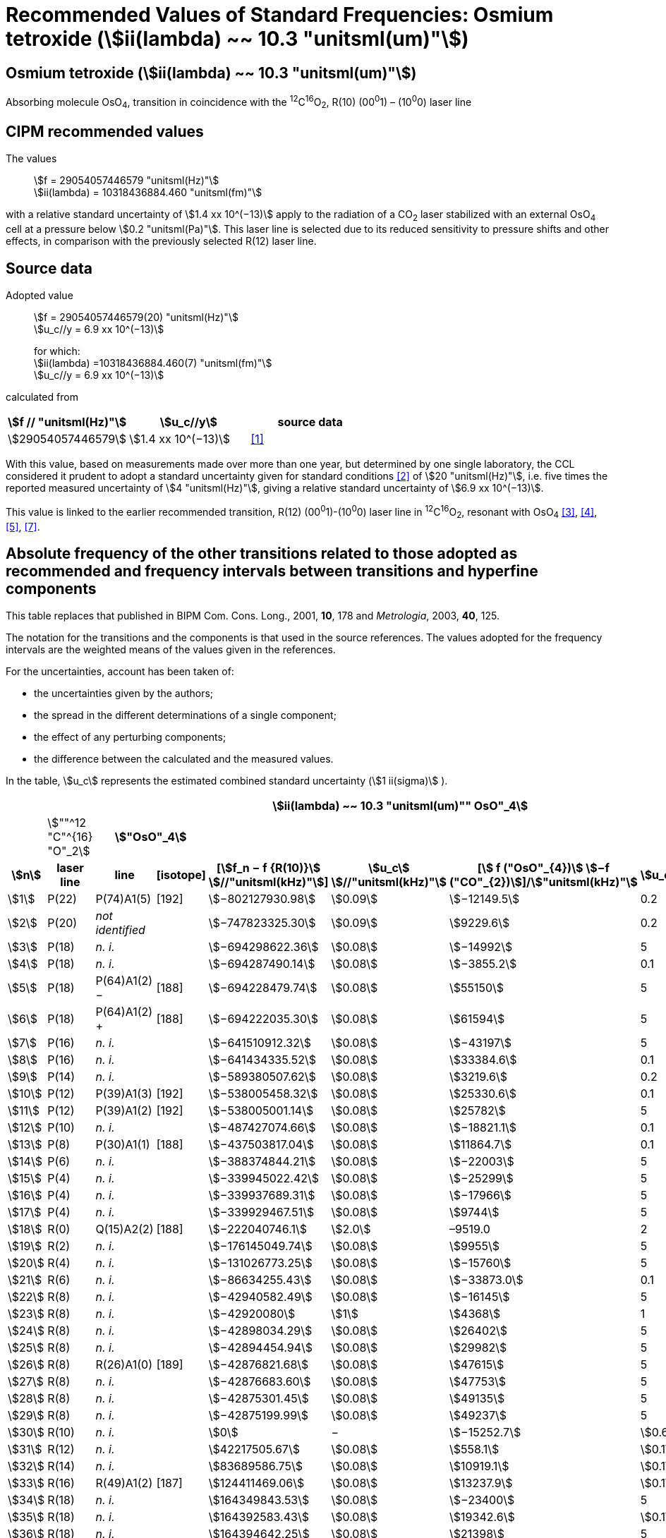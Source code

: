 = Recommended Values of Standard Frequencies: Osmium tetroxide (stem:[ii(lambda) ~~ 10.3 "unitsml(um)"])
:appendix-id: 2
:partnumber: 2.26
:edition: 9
:copyright-year: 2003
:language: en
:docnumber: SI MEP M REC 10.3mum
:title-appendix-en: Recommended values of standard frequencies for applications including the practical realization of the metre and secondary representations of the second
:title-appendix-fr: Valeurs recommandées des fréquences étalons destinées à la mise en pratique de la définition du mètre et aux représentations secondaires de la seconde
:title-part-en: Osmium tetroxide (stem:[ii(lambda) ~~ 10.3 "unitsml(um)"])
:title-part-fr: Osmium tetroxide (stem:[ii(lambda) ~~ 10.3 "unitsml(um)"])
:title-en: The International System of Units
:title-fr: Le système international d’unités
:doctype: mise-en-pratique
:committee-acronym: CCL-CCTF-WGFS
:committee-en: CCL-CCTF Frequency Standards Working Group
:si-aspect: m_c_deltanu
:docstage: in-force
:confirmed-date:
:revdate:
:docsubstage: 60
:imagesdir: images
:mn-document-class: bipm
:mn-output-extensions: xml,html,pdf,rxl
:local-cache-only:
:data-uri-image:

== Osmium tetroxide (stem:[ii(lambda) ~~ 10.3 "unitsml(um)"])

Absorbing molecule OsO~4~, transition in coincidence with the ^12^C^16^O~2~, R(10) (00^0^1) – (10^0^0) laser line

== CIPM recommended values

The values:: stem:[f = 29054057446579 "unitsml(Hz)"] +
stem:[ii(lambda) = 10318436884.460 "unitsml(fm)"]

with a relative standard uncertainty of stem:[1.4 xx 10^(−13)] apply to the radiation of a CO~2~ laser stabilized with an external OsO~4~ cell at a pressure below stem:[0.2 "unitsml(Pa)"]. This laser line is selected due to its reduced sensitivity to pressure shifts and other effects, in comparison with the previously selected R(12) laser line.

== Source data

Adopted value:: stem:[f = 29054057446579(20) "unitsml(Hz)"] +
stem:[u_c//y = 6.9 xx 10^(−13)]
+
for which: +
stem:[ii(lambda) =10318436884.460(7) "unitsml(fm)"] +
stem:[u_c//y = 6.9 xx 10^(−13)]

calculated from

[%unnumbered]
|===
h| stem:[f // "unitsml(Hz)"] h| stem:[u_c//y] h| source data

| stem:[29054057446579] | stem:[1.4 xx 10^(−13)] | <<daussy>>
|===

With this value, based on measurements made over more than one year, but determined by one single laboratory, the CCL considered it prudent to adopt a standard uncertainty given for standard conditions <<rovera>> of stem:[20 "unitsml(Hz)"], i.e. five times the reported measured uncertainty of stem:[4 "unitsml(Hz)"], giving a relative standard uncertainty of stem:[6.9 xx 10^(−13)].

This value is linked to the earlier recommended transition, R(12) (00^0^1)-(10^0^0) laser line in ^12^C^16^O~2~, resonant with OsO~4~ <<clairon3>>, <<clairon4>>, <<acef5>>, <<ci2002>>.

== Absolute frequency of the other transitions related to those adopted as recommended and frequency intervals between transitions and hyperfine components

This table replaces that published in BIPM Com. Cons. Long., 2001, *10*, 178 and _Metrologia_, 2003, *40*, 125.

The notation for the transitions and the components is that used in the source references. The values adopted for the frequency intervals are the weighted means of the values given in the references.

For the uncertainties, account has been taken of:

* the uncertainties given by the authors;
* the spread in the different determinations of a single component;
* the effect of any perturbing components;
* the difference between the calculated and the measured values.

In the table, stem:[u_c] represents the estimated combined standard uncertainty (stem:[1 ii(sigma)] ).

[%unnumbered]
|===
8+h| stem:[ii(lambda) ~~ 10.3 "unitsml(um)"" OsO"_4]
| | stem:[""^12 "C"^{16} "O"_2] 2+h| stem:["OsO"_4] | | | |
h| stem:[n] h| laser line h| line h| [isotope] h| [stem:[f_n − f {R(10)}] stem:[//"unitsml(kHz)"]] h| stem:[u_c] stem:[//"unitsml(kHz)"] h| [stem:[ f ("OsO"_{4})] stem:[−f ("CO"_{2})]]/stem:["unitsml(kHz)"] h| stem:[u_c]/stem:["unitsml(kHz)"]

| stem:[1] | P(22) | P(74)A1(5) | [192] | stem:[−802127930.98] | stem:[0.09] | stem:[−12149.5] | 0.2
| stem:[2] | P(20) | _not identified_ | | stem:[−747823325.30] | stem:[0.09] | stem:[9229.6] | 0.2
| stem:[3] | P(18) | _n. i._ | | stem:[−694298622.36] | stem:[0.08] | stem:[−14992] | 5
| stem:[4] | P(18) | _n. i._ | | stem:[−694287490.14] | stem:[0.08] | stem:[−3855.2] | 0.1
| stem:[5] | P(18) | P(64)A1(2) − | [188] | stem:[−694228479.74] | stem:[0.08] | stem:[55150] | 5
| stem:[6] | P(18) | P(64)A1(2) pass:[+] | [188] | stem:[−694222035.30] | stem:[0.08] | stem:[61594] | 5
| stem:[7] | P(16) | _n. i._ | | stem:[−641510912.32] | stem:[0.08] | stem:[−43197] | 5
| stem:[8] | P(16) | _n. i._ | | stem:[−641434335.52] | stem:[0.08] | stem:[33384.6] | 0.1
| stem:[9] | P(14) | _n. i._ | | stem:[−589380507.62] | stem:[0.08] | stem:[3219.6] | 0.2
| stem:[10] | P(12) | P(39)A1(3) | [192] | stem:[−538005458.32] | stem:[0.08] | stem:[25330.6] | 0.1
| stem:[11] | P(12) | P(39)A1(2) | [192] | stem:[−538005001.14] | stem:[0.08] | stem:[25782] | 5
| stem:[12] | P(10) | _n. i._ | | stem:[−487427074.66] | stem:[0.08] | stem:[−18821.1] | 0.1
| stem:[13] | P(8) | P(30)A1(1) | [188] | stem:[−437503817.04] | stem:[0.08] | stem:[11864.7] | 0.1
| stem:[14] | P(6) | _n. i._ | | stem:[−388374844.21] | stem:[0.08] | stem:[−22003] | 5
| stem:[15] | P(4) | _n. i._ | | stem:[−339945022.42] | stem:[0.08] | stem:[−25299] | 5
| stem:[16] | P(4) | _n. i._ | | stem:[−339937689.31] | stem:[0.08] | stem:[−17966] | 5
| stem:[17] | P(4) | _n. i._ | | stem:[−339929467.51] | stem:[0.08] | stem:[9744] | 5
| stem:[18] | R(0) | Q(15)A2(2) | [188] | stem:[−222040746.1] | stem:[2.0] | –9519.0 | 2
| stem:[19] | R(2) | _n. i._ | | stem:[−176145049.74] | stem:[0.08] | stem:[9955] | 5
| stem:[20] | R(4) | _n. i._ | | stem:[−131026773.25] | stem:[0.08] | stem:[−15760] | 5
| stem:[21] | R(6) | _n. i._ | | stem:[−86634255.43] | stem:[0.08] | stem:[−33873.0] | 0.1
| stem:[22] | R(8) | _n. i._ | | stem:[−42940582.49] | stem:[0.08] | stem:[−16145] | 5
| stem:[23] | R(8) | _n. i._ | | stem:[−42920080] | stem:[1] | stem:[4368] | 1
| stem:[24] | R(8) | _n. i._ | | stem:[−42898034.29] | stem:[0.08] | stem:[26402] | 5
| stem:[25] | R(8) | _n. i._ | | stem:[−42894454.94] | stem:[0.08] | stem:[29982] | 5
| stem:[26] | R(8) | R(26)A1(0) | [189] | stem:[−42876821.68] | stem:[0.08] | stem:[47615] | 5
| stem:[27] | R(8) | _n. i._ | | stem:[−42876683.60] | stem:[0.08] | stem:[47753] | 5
| stem:[28] | R(8) | _n. i._ | | stem:[−42875301.45] | stem:[0.08] | stem:[49135] | 5
| stem:[29] | R(8) | _n. i._ | | stem:[−42875199.99] | stem:[0.08] | stem:[49237] | 5
| stem:[30] | R(10) | _n. i._ | | stem:[0] | − | stem:[−15252.7] | stem:[0.6]
| stem:[31] | R(12) | _n. i._ | | stem:[42217505.67] | stem:[0.08] | stem:[558.1] | stem:[0.1]
| stem:[32] | R(14) | _n. i._ | | stem:[83689586.75] | stem:[0.08] | stem:[10919.1] | stem:[0.1]
| stem:[33] | R(16) | R(49)A1(2) | [187] | stem:[124411469.06] | stem:[0.08] | stem:[13237.9] | stem:[0.1]
| stem:[34] | R(18) | _n. i._ | | stem:[164349843.53] | stem:[0.08] | stem:[−23400] | 5
| stem:[35] | R(18) | _n. i._ | | stem:[164392583.43] | stem:[0.08] | stem:[19342.6] | stem:[0.1]
| stem:[36] | R(18) | _n. i._ | | stem:[164394642.25] | stem:[0.08] | stem:[21398] | 5
| stem:[37] | R(20) | R(67) | [192] | stem:[203576376.40] | stem:[0.08] | stem:[−24706.6] | stem:[0.2]
| stem:[38] | R(22) | R(73)A1(0) | [192] | stem:[242072138.79] | stem:[0.08] | stem:[−6788] | 5
| stem:[39] | R(22) | _n. i._ | | stem:[242088910.50] | stem:[0.08] | stem:[9986.0] | stem:[0.2]
| stem:[40] | R(24) | _n. i._ | | stem:[279818815.98] | stem:[0.09] | stem:[15102.1] | stem:[0.1]
| stem:[41] | R(26) | _n. i._ | | stem:[316756631.74] | stem:[0.09] | stem:[−15542.5] | stem:[0.1]

|===

Frequencies referenced to R(10) / CO~2~, OsO~4~: stem:[f = 29054057446579 "unitsml(Hz)"] <<ci2002>>.

<<bernard>>, <<clairon8>>, <<clairon9>>, <<chardonnet10>>, <<clairon11>>, <<chardonnet12>>, <<frech>>, <<acef14>>, <<bradley>>, <<siemsen>>, <<maki>>


[bibliography]
== References

* [[[daussy,1]]], Daussy C., Ducos F., Rovera G. D., Acef O., Performances of OsO~4~ Stabilized CO~2~ Lasers as Optical Frequency Standards Near stem:[29 "unitsml(THz)"], _IEEE Trans. Ultrason. Ferroel. Freq. Contr._, 2000, *47*, 518-521.

* [[[rovera,2]]], Rovera G. D., Acef O., Absolute Frequency Measurement of Mid-Infrared Secondary Frequency Standards at BNM-LPTF, _IEEE Trans. Instrum. Measur._, 1999, *48*, 571-573.

* [[[clairon3,3]]], Clairon A., Dahmani B., Filimon A., Rutman J., Precise Frequency Measurements of CO~2~/OsO~4~ and HeNe/CH~4~-Stabilized Lasers, _IEEE Trans. Instrum. Meas._, 1985, *IM34*, 265-268.

* [[[clairon4,4]]], Clairon A., Dahmani B., Acef O., Granveaud M., Domnin Yu. S., Pouchkine S. B., Tatarenkov V. M., Felder R., Recent Experiments Leading to the Characterization of the Performance of Portable (He-Ne)/CH~4~ Lasers, Part II: Results of the 1986 LPTF Absolute Frequency Measurements, _Metrologia_, 1988, *25*, 9-16.

* [[[acef5,5]]], Acef O., Metrological properties of CO~2~/OsO~4~ optical frequency standard, _Opt. Commun._, 1997, *134*, 479-486.

* [[[bernard,6]]], Bernard V., Nogues G., Daussy Ch., Constantin L., Chardonnet Ch., CO~2~ laser stabilized on narrow saturated absorption resonances of CO~2~; improved absolute frequency measurements, _Metrologia_, 1997, *34*, 313-318.

* [[[ci2002,7]]], Recommendation M1 (BIPM Com. Cons. Déf. Mètre, 10th meeting, 2001) adopted by the Comité International des Poids et Mesures at its 91th Meeting as Recommendation 1 (CI-2002).

* [[[clairon8,8]]], Clairon A., Van Lerberghe A., Salomon C., Ouhayoun M., Bordé Ch. J., Towards a New Absolute Frequency Reference Grid in the stem:[28 "unitsml(THz)"] Range, _Opt. Commun._, 1980, *35*, 368-372.

* [[[clairon9,9]]], Clairon A., Van Lerberghe A., Bréant Ch., Salomon Ch., Camy G., Bordé Ch. J., A New Absolute Frequency Reference Grid in the stem:[28 "unitsml(THz)"] Range: Troisième symposium sur les étalons de fréquence et la métrologie (Aussois, 1981), _J. Phys. (Paris)_, Colloque C8, Suppl. to No. 12, *42*, C8 127-135.

* [[[chardonnet10,10]]], Chardonnet Ch., Van Lerberghe A., Bordé Ch. J., Absolute Frequency Determination of Super-Narrow CO~2~ Saturation Peaks Observed in an External Absorption Cell, _Opt. Commun._, 1986, *58*, 333-337.

* [[[clairon11,11]]], Clairon A., Acef O., Chardonnet Ch., Bordé C. J., State-of-the-Art for High Accuracy Frequency Standards in the stem:[28 "unitsml(THz)"] Range Using Saturated Absorption Resonnances of OsO~4~ and CO~2~, _Frequency Standards and Metrology: Proceedings_ (Edited by A. De Marchi), Springer-Verlag, 1989, 212-221.

* [[[chardonnet12,12]]], Chardonnet Ch., Bordé Ch. J., Hyperfine Interactions in the stem:[nu_3] Band of Osmium Tetroxide: Accurate Determination of the Spin-Rotation Constant by Crossover Resonance Spectroscopy, _J. Mol. Spectrosc._, 1994, *167*, 71-98.

* [[[frech,13]]], Frech B., Constantin L. F., Amy-Klein A., Phavorin O., Daussy C., Chardonnet Ch., Mürtz M., Frequency measurements of saturated-fluorescence-stabilized CO~2~ laser lines: comparison with an OsO~4~-stabilized CO~2~ laser standard, _Appl. Phys. B_, 1998, *67*, 217-221.

* [[[acef14,14]]], Acef O., Michaud F., Rovera D., Accurate Determination of OsO Absolute Frequency Grid at stem:[28//29 "unitsml(THz)"], _IEEE Trans. Instrum. Meas._, 1999, *48*, 567-570.4

* [[[bradley,5]]], Bradley L. C., Soohoo K. L., Freed C., Absolute Frequencies of Lasing Transitions in Nine CO Isotopic Species, _IEEE J. Quant. Electr._, 1986, *QE-22*, 234-267.2

* [[[siemsen,6]]], Siemsen K. J., Bernard J. E., Madej A. A., Marmet L., Absolute frequency measurement of a CO~2~/OsO~4~ stabilized laser at stem:[28.8 "unitsml(THz)"], _Appl. Phys. B._, 2001, *72*, 567-573

* [[[maki,7]]], Maki A. G., Chou C.-C., Evenson K. M., Zink L. E., Shy J.-T., Improved Molecular Constants and Frequencies for the CO~2~ Laser from New High-J regular and Hot-Band Frequency Measurements, _J. Mol. Spec._, 1994, *167*, 211-224.
